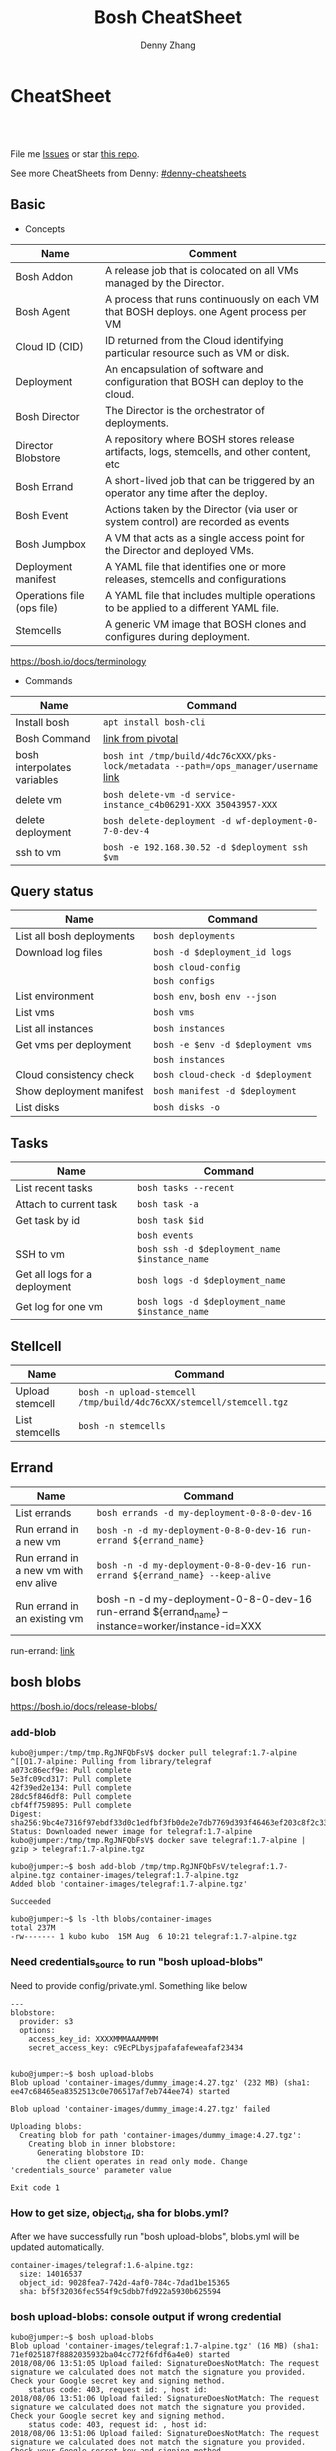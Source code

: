 * org-mode configuration                                           :noexport:
#+STARTUP: overview customtime noalign logdone showall
#+TITLE:  Bosh CheatSheet
#+DESCRIPTION: 
#+KEYWORDS: 
#+AUTHOR: Denny Zhang
#+EMAIL:  denny@dennyzhang.com
#+TAGS: noexport(n)
#+PRIORITIES: A D C
#+OPTIONS:   H:3 num:t toc:nil \n:nil @:t ::t |:t ^:t -:t f:t *:t <:t
#+OPTIONS:   TeX:t LaTeX:nil skip:nil d:nil todo:t pri:nil tags:not-in-toc
#+EXPORT_EXCLUDE_TAGS: exclude noexport
#+SEQ_TODO: TODO HALF ASSIGN | DONE BYPASS DELEGATE CANCELED DEFERRED
#+LINK_UP:   
#+LINK_HOME: 
* CheatSheet
#+BEGIN_HTML
<a href="https://www.linkedin.com/in/dennyzhang001"><img src="https://www.dennyzhang.com/wp-content/uploads/sns/linkedin.png" alt="linkedin" /></a>
<a href="https://github.com/DennyZhang"><img src="https://www.dennyzhang.com/wp-content/uploads/sns/github.png" alt="github" /></a>
<a href="https://www.dennyzhang.com/slack" target="_blank" rel="nofollow"><img src="https://slack.dennyzhang.com/badge.svg" alt="slack"/></a>
<a href="https://github.com/DennyZhang"><img align="right" width="200" height="183" src="https://www.dennyzhang.com/wp-content/uploads/denny/watermark/github.png" /></a>

<br/><br/>

<a href="http://makeapullrequest.com" target="_blank" rel="nofollow"><img src="https://img.shields.io/badge/PRs-welcome-brightgreen.svg" alt="PRs Welcome"/></a>
#+END_HTML

File me [[https://github.com/DennyZhang/cheatsheet-bosh-A4/issues][Issues]] or star [[https://github.com/DennyZhang/cheatsheet-bosh-A4][this repo]].

See more CheatSheets from Denny: [[https://github.com/topics/denny-cheatsheets][#denny-cheatsheets]]

** Basic
- Concepts
| Name                       | Comment                                                                                   |
|----------------------------+-------------------------------------------------------------------------------------------|
| Bosh Addon                 | A release job that is colocated on all VMs managed by the Director.                       |
| Bosh Agent                 | A process that runs continuously on each VM that BOSH deploys. one Agent process per VM   |
| Cloud ID (CID)             | ID returned from the Cloud identifying particular resource such as VM or disk.            |
| Deployment                 | An encapsulation of software and configuration that BOSH can deploy to the cloud.         |
| Bosh Director              | The Director is the orchestrator of deployments.                                          |
| Director Blobstore         | A repository where BOSH stores release artifacts, logs, stemcells, and other content, etc |
| Bosh Errand                | A short-lived job that can be triggered by an operator any time after the deploy.         |
| Bosh Event                 | Actions taken by the Director (via user or system control) are recorded as events         |
| Bosh Jumpbox               | A VM that acts as a single access point for the Director and deployed VMs.                |
| Deployment manifest        | A YAML file that identifies one or more releases, stemcells and configurations            |
| Operations file (ops file) | A YAML file that includes multiple operations to be applied to a different YAML file.     |
| Stemcells                  | A generic VM image that BOSH clones and configures during deployment.                     |

https://bosh.io/docs/terminology

- Commands
| Name                        | Command                                                                             |
|-----------------------------+-------------------------------------------------------------------------------------|
| Install bosh                | =apt install bosh-cli=                                                              |
| Bosh Command                | [[https://bosh.io/docs/cli-v2/][link from pivotal]]                                                                   |
| bosh interpolates variables | =bosh int /tmp/build/4dc76cXXX/pks-lock/metadata --path=/ops_manager/username= [[https://bosh.io/docs/cli-int/][link]] |
| delete vm                   | =bosh delete-vm -d service-instance_c4b06291-XXX 35043957-XXX=                      |
| delete deployment           | =bosh delete-deployment -d wf-deployment-0-7-0-dev-4=                               |
| ssh to vm                   | =bosh -e 192.168.30.52 -d $deployment ssh $vm=                                      |

** Query status
| Name                      | Command                           |
|---------------------------+-----------------------------------|
| List all bosh deployments | =bosh deployments=                |
| Download log files        | =bosh -d $deployment_id logs=     |
|                           | =bosh cloud-config=               |
|                           | =bosh configs=                    |
| List environment          | =bosh env=, =bosh env --json=     |
| List vms                  | =bosh vms=                        |
| List all instances        | =bosh instances=                  |
| Get vms per deployment    | =bosh -e $env -d $deployment vms= |
|                           | =bosh instances=                  |
| Cloud consistency check   | =bosh cloud-check -d $deployment= |
| Show deployment manifest  | =bosh manifest -d $deployment=    |
| List disks                | =bosh disks -o=                   |

** Tasks

| Name                          | Command                                        |
|-------------------------------+------------------------------------------------|
| List recent tasks             | =bosh tasks --recent=                          |
| Attach to current task        | =bosh task -a=                                 |
| Get task by id                | =bosh task $id=                                |
|                               | =bosh events=                                  |
| SSH to vm                     | =bosh ssh -d $deployment_name $instance_name=  |
| Get all logs for a deployment | =bosh logs -d $deployment_name=                |
| Get log for one vm            | =bosh logs -d $deployment_name $instance_name= |

** Stellcell
| Name            | Command                                                             |
|-----------------+---------------------------------------------------------------------|
| Upload stemcell | =bosh -n upload-stemcell /tmp/build/4dc76cXX/stemcell/stemcell.tgz= |
| List stemcells  | =bosh -n stemcells=                                                 |

** Errand
| Name                                  | Command                                                                                           |
|---------------------------------------+---------------------------------------------------------------------------------------------------|
| List errands                          | =bosh errands -d my-deployment-0-8-0-dev-16=                                                      |
| Run errand in a new vm                | =bosh -n -d my-deployment-0-8-0-dev-16 run-errand ${errand_name}=                     |
| Run errand in a new vm with env alive | =bosh -n -d my-deployment-0-8-0-dev-16 run-errand ${errand_name} --keep-alive=                    |
| Run errand in an existing vm          | bosh -n -d my-deployment-0-8-0-dev-16 run-errand ${errand_name} --instance=worker/instance-id=XXX |

run-errand: [[https://bosh.io/docs/cli-v2/#run-errand][link]]
** bosh blobs
https://bosh.io/docs/release-blobs/

*** add-blob
 #+BEGIN_EXAMPLE
 kubo@jumper:/tmp/tmp.RgJNFQbFsV$ docker pull telegraf:1.7-alpine
 ^[[O1.7-alpine: Pulling from library/telegraf
 a073c86ecf9e: Pull complete
 5e3fc09cd317: Pull complete
 42f39ed2e134: Pull complete
 28dc5f846df8: Pull complete
 cbf4ff759895: Pull complete
 Digest: sha256:9bc4e7316f97ebdf33d0c1edfbf3fb0de2e7db7769d393f46463ef203c8f2c33
 Status: Downloaded newer image for telegraf:1.7-alpine
 kubo@jumper:/tmp/tmp.RgJNFQbFsV$ docker save telegraf:1.7-alpine | gzip > telegraf:1.7-alpine.tgz
 #+END_EXAMPLE

 #+BEGIN_EXAMPLE
 kubo@jumper:~$ bosh add-blob /tmp/tmp.RgJNFQbFsV/telegraf:1.7-alpine.tgz container-images/telegraf:1.7-alpine.tgz
 Added blob 'container-images/telegraf:1.7-alpine.tgz'

 Succeeded
 #+END_EXAMPLE

 #+BEGIN_EXAMPLE
 kubo@jumper:~$ ls -lth blobs/container-images
 total 237M
 -rw------- 1 kubo kubo  15M Aug  6 10:21 telegraf:1.7-alpine.tgz
 #+END_EXAMPLE
*** Need credentials_source to run "bosh upload-blobs"
Need to provide config/private.yml. Something like below

#+BEGIN_EXAMPLE
---
blobstore:
  provider: s3
  options:
    access_key_id: XXXXMMMAAAMMMM
    secret_access_key: c9EcPLbysjpafafafeweafaf23434
#+END_EXAMPLE

 #+BEGIN_EXAMPLE

 kubo@jumper:~$ bosh upload-blobs
 Blob upload 'container-images/dummy_image:4.27.tgz' (232 MB) (sha1: ee47c68465ea8352513c0e706517af7eb744ee74) started

 Blob upload 'container-images/dummy_image:4.27.tgz' failed

 Uploading blobs:
   Creating blob for path 'container-images/dummy_image:4.27.tgz':
     Creating blob in inner blobstore:
       Generating blobstore ID:
         the client operates in read only mode. Change 'credentials_source' parameter value

 Exit code 1
 #+END_EXAMPLE
*** How to get size, object_id, sha for blobs.yml?
After we have successfully run "bosh upload-blobs", blobs.yml will be updated automatically.
#+BEGIN_EXAMPLE
 container-images/telegraf:1.6-alpine.tgz:
   size: 14016537
   object_id: 9028fea7-742d-4af0-784c-7dad1be15365
   sha: bf5f32036fec554f9c5dbb7fd922a5930b625594
#+END_EXAMPLE
*** bosh upload-blobs: console output if wrong credential
  #+BEGIN_EXAMPLE
  kubo@jumper:~$ bosh upload-blobs
  Blob upload 'container-images/telegraf:1.7-alpine.tgz' (16 MB) (sha1: 71ef025187f8882035932ba04cc772f6fdf6a4e0) started
  2018/08/06 13:51:05 Upload failed: SignatureDoesNotMatch: The request signature we calculated does not match the signature you provided. Check your Google secret key and signing method.
	  status code: 403, request id: , host id:
  2018/08/06 13:51:06 Upload failed: SignatureDoesNotMatch: The request signature we calculated does not match the signature you provided. Check your Google secret key and signing method.
	  status code: 403, request id: , host id:
  2018/08/06 13:51:06 Upload failed: SignatureDoesNotMatch: The request signature we calculated does not match the signature you provided. Check your Google secret key and signing method.
	  status code: 403, request id: , host id:

  Blob upload 'container-images/telegraf:1.7-alpine.tgz' failed

  Uploading blobs:
    Creating blob for path 'container-images/telegraf:1.7-alpine.tgz':
      Creating blob in inner blobstore:
        Generating blobstore ID:
          upload failure: SignatureDoesNotMatch: The request signature we calculated does not match the signature you provided. Check your Google secret key and signing method.
	  status code: 403, request id: , host id:

  Exit code 1
  #+END_EXAMPLE

* Online Help Usage
#+BEGIN_EXAMPLE
kubo@jumper:~$ bosh --help
Usage:
  bosh [OPTIONS] <command>

Application Options:
  -v, --version          Show CLI version
      --config=          Config file path (default: ~/.bosh/config) [$BOSH_CONFIG]
  -e, --environment=     Director environment name or URL [$BOSH_ENVIRONMENT]
      --ca-cert=         Director CA certificate path or value [$BOSH_CA_CERT]
      --sha2             Use SHA256 checksums [$BOSH_SHA2]
      --parallel=        The max number of parallel operations (default: 5)
      --client=          Override username or UAA client [$BOSH_CLIENT]
      --client-secret=   Override password or UAA client secret [$BOSH_CLIENT_SECRET]
  -d, --deployment=      Deployment name [$BOSH_DEPLOYMENT]
      --column=          Filter to show only given column(s)
      --json             Output as JSON
      --tty              Force TTY-like output
      --no-color         Toggle colorized output
  -n, --non-interactive  Don't ask for user input [$BOSH_NON_INTERACTIVE]

Help Options:
  -h, --help             Show this help message

Available commands:
  add-blob               Add blob                                           https://bosh.io/docs/cli-v2#add-blob
  alias-env              Alias environment to save URL and CA certificate   https://bosh.io/docs/cli-v2#alias-env
  attach-disk            Attaches disk to an instance                       https://bosh.io/docs/cli-v2#attach-disk
  blobs                  List blobs                                         https://bosh.io/docs/cli-v2#blobs
  cancel-task            Cancel task at its next checkpoint                 https://bosh.io/docs/cli-v2#cancel-task (aliases: ct)
  clean-up               Clean up releases, stemcells, disks, etc.          https://bosh.io/docs/cli-v2#clean-up
  cloud-check            Cloud consistency check and interactive repair     https://bosh.io/docs/cli-v2#cloud-check (aliases: cck, cloudcheck)
  cloud-config           Show current cloud config                          https://bosh.io/docs/cli-v2#cloud-config (aliases: cc)
  config                 Show current config for either ID or both type and name https://bosh.io/docs/cli-v2#config (aliases: c)
  configs                List configs                                       https://bosh.io/docs/cli-v2#configs (aliases: cs)
  cpi-config             Show current CPI config                            https://bosh.io/docs/cli-v2#cpi-config
  create-env             Create or update BOSH environment                  https://bosh.io/docs/cli-v2#create-env
  create-release         Create release                                     https://bosh.io/docs/cli-v2#create-release (aliases: cr)
  delete-config          Delete config                                      https://bosh.io/docs/cli-v2#delete-config (aliases: dc)
  delete-deployment      Delete deployment                                  https://bosh.io/docs/cli-v2#delete-deployment (aliases: deld)
  delete-disk            Delete disk                                        https://bosh.io/docs/cli-v2#delete-disk
  delete-env             Delete BOSH environment                            https://bosh.io/docs/cli-v2#delete-env
  delete-release         Delete release                                     https://bosh.io/docs/cli-v2#delete-release (aliases: delr)
  delete-snapshot        Delete snapshot                                    https://bosh.io/docs/cli-v2#delete-snapshot
  delete-snapshots       Delete all snapshots in a deployment               https://bosh.io/docs/cli-v2#delete-snapshots
  delete-stemcell        Delete stemcell                                    https://bosh.io/docs/cli-v2#delete-stemcell (aliases: dels)
  delete-vm              Delete VM                                          https://bosh.io/docs/cli-v2#delete-vm
  deploy                 Update deployment                                  https://bosh.io/docs/cli-v2#deploy (aliases: d)
  deployment             Show deployment information                        https://bosh.io/docs/cli-v2#deployment (aliases: dep)
  deployments            List deployments                                   https://bosh.io/docs/cli-v2#deployments (aliases: ds, deps)
  diff-config            Diff two configs by ID                             https://bosh.io/docs/cli-v2#diff-config
  disks                  List disks                                         https://bosh.io/docs/cli-v2#disks
  environment            Show environment                                   https://bosh.io/docs/cli-v2#environment (aliases: env)
  environments           List environments                                  https://bosh.io/docs/cli-v2#environments (aliases: envs)
  errands                List errands                                       https://bosh.io/docs/cli-v2#errands (aliases: es)
  event                  Show event details                                 https://bosh.io/docs/cli-v2#event
  events                 List events                                        https://bosh.io/docs/cli-v2#events
  export-release         Export the compiled release to a tarball           https://bosh.io/docs/cli-v2#export-release
  finalize-release       Create final release from dev release tarball      https://bosh.io/docs/cli-v2#finalize-release
  generate-job           Generate job                                       https://bosh.io/docs/cli-v2#generate-job
  generate-package       Generate package                                   https://bosh.io/docs/cli-v2#generate-package
  help                   Show this help message                             https://bosh.io/docs/cli-v2#help
  ignore                 Ignore an instance                                 https://bosh.io/docs/cli-v2#ignore
  init-release           Initialize release                                 https://bosh.io/docs/cli-v2#init-release
  inspect-release        List release contents such as jobs                 https://bosh.io/docs/cli-v2#inspect-release
  instances              List all instances in a deployment                 https://bosh.io/docs/cli-v2#instances (aliases: is)
  interpolate            Interpolates variables into a manifest             https://bosh.io/docs/cli-v2#interpolate (aliases: int)
  locks                  List current locks                                 https://bosh.io/docs/cli-v2#locks
  log-in                 Log in                                             https://bosh.io/docs/cli-v2#log-in (aliases: l, login)
  log-out                Log out                                            https://bosh.io/docs/cli-v2#log-out (aliases: logout)
  logs                   Fetch logs from instance(s)                        https://bosh.io/docs/cli-v2#logs
  manifest               Show deployment manifest                           https://bosh.io/docs/cli-v2#manifest (aliases: man)
  orphan-disk            Orphan disk                                        https://bosh.io/docs/cli-v2#orphan-disk
  recreate               Recreate instance(s)                               https://bosh.io/docs/cli-v2#recreate
  releases               List releases                                      https://bosh.io/docs/cli-v2#releases (aliases: rs)
  remove-blob            Remove blob                                        https://bosh.io/docs/cli-v2#remove-blob
  repack-stemcell        Repack stemcell                                    https://bosh.io/docs/cli-v2#repack-stemcell
  reset-release          Reset release                                      https://bosh.io/docs/cli-v2#reset-release
  restart                Restart instance(s)                                https://bosh.io/docs/cli-v2#restart
  run-errand             Run errand                                         https://bosh.io/docs/cli-v2#run-errand
  runtime-config         Show current runtime config                        https://bosh.io/docs/cli-v2#runtime-config (aliases: rc)
  scp                    SCP to/from instance(s)                            https://bosh.io/docs/cli-v2#scp
  snapshots              List snapshots                                     https://bosh.io/docs/cli-v2#snapshots
  ssh                    SSH into instance(s)                               https://bosh.io/docs/cli-v2#ssh
  start                  Start instance(s)                                  https://bosh.io/docs/cli-v2#start
  stemcells              List stemcells                                     https://bosh.io/docs/cli-v2#stemcells (aliases: ss)
  stop                   Stop instance(s)                                   https://bosh.io/docs/cli-v2#stop
  sync-blobs             Sync blobs                                         https://bosh.io/docs/cli-v2#sync-blobs
  take-snapshot          Take snapshot                                      https://bosh.io/docs/cli-v2#take-snapshot
  task                   Show task status and start tracking its output     https://bosh.io/docs/cli-v2#task (aliases: t)
  tasks                  List running or recent tasks                       https://bosh.io/docs/cli-v2#tasks (aliases: ts)
  unignore               Unignore an instance                               https://bosh.io/docs/cli-v2#unignore
  update-cloud-config    Update current cloud config                        https://bosh.io/docs/cli-v2#update-cloud-config (aliases: ucc)
  update-config          Update config                                      https://bosh.io/docs/cli-v2#update-config (aliases: uc)
  update-cpi-config      Update current CPI config                          https://bosh.io/docs/cli-v2#update-cpi-config
  update-resurrection    Enable/disable resurrection                        https://bosh.io/docs/cli-v2#update-resurrection
  update-runtime-config  Update current runtime config                      https://bosh.io/docs/cli-v2#update-runtime-config (aliases: urc)
  upload-blobs           Upload blobs                                       https://bosh.io/docs/cli-v2#upload-blobs
  upload-release         Upload release                                     https://bosh.io/docs/cli-v2#upload-release (aliases: ur)
  upload-stemcell        Upload stemcell                                    https://bosh.io/docs/cli-v2#upload-stemcell (aliases: us)
  variables              List variables                                     https://bosh.io/docs/cli-v2#variables (aliases: vars)
  vendor-package         Vendor package                                     https://bosh.io/docs/cli-v2#vendor-package
  vms                    List all VMs in all deployments                    https://bosh.io/docs/cli-v2#vms

Succeeded
#+END_EXAMPLE

- bosh delete vm

#+BEGIN_EXAMPLE
kubo@jumper:~$ bosh vms
Using environment '30.0.X.11' as client 'ops_manager'

Task 291
Task 294
Task 292
Task 293
Task 291 done

Task 292 done

Task 294 done

Task 293 done

Deployment 'XXX-container-service-37f4102408dc7e3b4fcf'

Instance                                                        Process State  AZ    IPs        VM CID                                   VM Type  Active  
XXX-container-service/6245d88f-7d52-4371-a3c2-5dc023c32fe9  running        az-1  30.0.0.12  vm-b27efb7f-c0d8-42e7-bd55-d28f68b10cb7  medium   -  

1 vms

Deployment 'service-instance_1ee08f0f-2e8a-45f9-a1f8-5e0d608225b4'

Instance                                     Process State  AZ    IPs       VM CID                                   VM Type  Active  
master/05e56b86-b650-4ec6-a953-3de9a736517d  running        az-1  40.0.2.2  vm-4bd0dd74-2b13-4062-bc29-d5130f29ed0e  medium   -  
worker/7881dd78-0006-4466-a4bd-ebee59477998  running        az-1  40.0.2.4  vm-d24b71a6-55bd-418e-8694-ed8bb595acd8  medium   -  
worker/adf1ecda-700e-4d52-a675-34c8853fd063  running        az-1  40.0.2.3  vm-73dd78c2-e3d1-4030-9805-7402af9756f8  medium   -  

3 vms

Deployment 'service-instance_c4b06291-ed29-4b5e-89c2-ff35547db2d2'

Instance                                     Process State  AZ    IPs       VM CID                                   VM Type  Active  
master/85496f06-26aa-4dfd-b181-1c6b7e29f655  running        az-1  40.0.1.2  vm-d6938cf5-0349-488b-96c3-9c20784076ea  medium   -  
worker/1f4cc6b9-533a-4edf-bec1-03f2fd402b8d  stopped        az-1  40.0.1.3  vm-00cf6f5b-dfe9-46df-8856-867d5fad4d1b  medium   -  
worker/35043957-97b4-4aa5-bfda-9d495831a7e8  running        az-1  40.0.1.4  vm-b0adf348-3faa-486d-a8f5-a05128932b9a  medium   -  

Succeeded

kubo@jumper:~$ bosh delete-vm -d service-instance_c4b06291-ed29-4b5e-89c2-ff35547db2d2 35043957-97b4-4aa5-bfda-9d495831a7e8
Using environment '30.0.0.11' as client 'ops_manager'

Using deployment 'service-instance_c4b06291-ed29-4b5e-89c2-ff35547db2d2'

Continue? [yN]: y

Task 295
. Done
#+END_EXAMPLE

- bosh manifest

#+BEGIN_EXAMPLE
kubo@jumper:~$  bosh manifest -d service-instance_1ee08f0f-2e8a-45f9-a1f8-5e0d608225b4
Using environment '30.0.0.11' as client 'ops_manager'

Using deployment 'service-instance_1ee08f0f-2e8a-45f9-a1f8-5e0d608225b4'

---
addons:
- name: bosh-dns-aliases
  jobs:
  - name: kubo-dns-aliases
    release: kubo
name: service-instance_1ee08f0f-2e8a-45f9-a1f8-5e0d608225b4
releases:
- name: kubo
  version: 0.16.3
- name: cfcr-etcd
  version: 1.0.2
- name: docker
  version: 31.1.0
- name: pks-nsx-t
  version: 0.9.0
- name: pks-vrli
  version: 0.2.0
- name: syslog-migration
  version: '10'
- name: bpm
  version: 0.4.0
- name: wavefront-proxy
  version: 0.3.0
- name: pks-helpers
  version: 28.0.0
stemcells:
- alias: trusty
  os: ubuntu-trusty
  version: '3541.25'
instance_groups:
- name: apply-addons
  lifecycle: errand
  instances: 1
  jobs:
  - name: apply-specs
    release: kubo
    consumes:
      cloud-provider:
        from: master-cloud-provider
    properties:
      addons-spec: ''
      admin-password: EYX_b6qlSz0Ez7jNDql7GULX
      admin-username: admin
      api-token: "((kubelet-password))"
      authorization-mode: rbac
      tls:
        heapster: "((tls-heapster))"
        influxdb: "((tls-influxdb))"
        kubernetes: "((tls-kubernetes))"
        kubernetes-dashboard: "((tls-kubernetes-dashboard))"
  - name: syslog_forwarder
    release: syslog-migration
    properties:
      syslog:
        address: ''
        ca_cert: 
        migration:
          disabled: false
        permitted_peer: ''
        port: '514'
        tls_enabled: false
        transport: tcp
  vm_type: micro
  stemcell: trusty
  azs:
  - az-1
  networks:
  - name: pks-1ee08f0f-2e8a-45f9-a1f8-5e0d608225b4-cluster-switch
- name: master
  instances: 1
  jobs:
  - name: bpm
    release: bpm
  - name: kube-apiserver
    release: kubo
    consumes:
      cloud-provider:
        from: master-cloud-provider
    properties:
      admin-password: EYX_b6qlSz0Ez7jNDql7GULX
      admin-username: admin
      authorization-mode: rbac
      backend_port: 8443
      kube-controller-manager-password: "((kube-controller-manager-password))"
      kube-proxy-password: "((kube-proxy-password))"
      kube-scheduler-password: "((kube-scheduler-password))"
      kubelet-drain-password: "((kubelet-drain-password))"
      kubelet-password: "((kubelet-password))"
      port: 8443
      route-sync-password: "((route-sync-password))"
      service-account-public-key: "((service-account-key.public_key))"
      tls:
        kubernetes:
          ca: "((tls-kubernetes.ca))"
          certificate: "((tls-kubernetes.certificate))"
          private_key: "((tls-kubernetes.private_key))"
  - name: kube-controller-manager
    release: kubo
    consumes:
      cloud-provider:
        from: master-cloud-provider
    properties:
      api-token: "((kube-controller-manager-password))"
      service-account-private-key: "((service-account-key.private_key))"
      tls:
        kubernetes: "((tls-kubernetes))"
  - name: kube-scheduler
    release: kubo
    properties:
      api-token: "((kube-scheduler-password))"
      tls:
        kubernetes: "((tls-kubernetes))"
  - name: kubernetes-roles
    release: kubo
    consumes:
      cloud-provider:
        from: master-cloud-provider
    properties:
      admin-password: EYX_b6qlSz0Ez7jNDql7GULX
      admin-username: admin
      authorization-mode: rbac
      tls:
        kubernetes: "((tls-kubernetes))"
  - name: etcd
    release: cfcr-etcd
    properties:
      tls:
        etcd:
          ca: "((tls-etcd.ca))"
          certificate: "((tls-etcd.certificate))"
          private_key: "((tls-etcd.private_key))"
        etcdctl:
          ca: "((tls-etcdctl.ca))"
          certificate: "((tls-etcdctl.certificate))"
          private_key: "((tls-etcdctl.private_key))"
        peer:
          ca: "((tls-etcd.ca))"
          certificate: "((tls-etcd.certificate))"
          private_key: "((tls-etcd.private_key))"
  - name: cloud-provider
    release: kubo
    provides:
      cloud-provider:
        as: master-cloud-provider
    properties:
      cloud-provider:
        type: vsphere
        vsphere:
          datacenter: kubo-dc
          datastore: iscsi-ds-0
          insecure-flag: 1
          password: Admin!23
          server: 192.168.111.24
          user: administrator@vsphere.local
          vms: pcf_vms
          working-dir: "/kubo-dc/vm/pcf_vms/aca565a2-93be-4dc2-85dd-d7a512cc0dd7"
  - name: syslog_forwarder
    release: syslog-migration
    properties:
      syslog:
        address: ''
        ca_cert: 
        migration:
          disabled: false
        permitted_peer: ''
        port: '514'
        tls_enabled: false
        transport: tcp
  - name: pks-nsx-t-resource-check
    release: pks-nsx-t
    properties:
      nsx-t-ca-cert: |-
        -----BEGIN CERTIFICATE-----
        MIIDZDCCAkygAwIBAgIGAWP3qchFMA0GCSqGSIb3DQEBCwUAMHMxJDAiBgNVBAMM
        G25zeG1hbmFnZXIucGtzLnZtd2FyZS5sb2NhbDEPMA0GA1UECgwGVk13YXJlMQww
        CgYDVQQLDANDTkExCzAJBgNVBAYTAlVTMQswCQYDVQQIDAJDQTESMBAGA1UEBwwJ
        UGFsbyBBbHRvMB4XDTE4MDYxMzA1NDEyOVoXDTIzMDYxMjA1NDEyOVowczEkMCIG
        A1UEAwwbbnN4bWFuYWdlci5wa3Mudm13YXJlLmxvY2FsMQ8wDQYDVQQKDAZWTXdh
        cmUxDDAKBgNVBAsMA0NOQTELMAkGA1UEBhMCVVMxCzAJBgNVBAgMAkNBMRIwEAYD
        VQQHDAlQYWxvIEFsdG8wggEiMA0GCSqGSIb3DQEBAQUAA4IBDwAwggEKAoIBAQDZ
        XSVftNvRA2/jQP/UL1ACKb6qR5TDNTE83ehvoZdRZUMra+R89YaS0y0jfaLk4QT0
        jDGU/BPs6iR6HyivWwkwm8SGBxetyPkrR84UFKX9fJideRAU1TaYIc+NEn53hQjC
        e4YR0Be5+U+yT+N8j/J8kirFydKpIk7YHSDIi3Kpa96NeHb12MhzvmEDo3Ia8bEM
        X0oh3ZcNlCsmA2vAr8PBG4Q/ThvCG/xsWCuMTz/gKfjIn/twGl58xzH22bZsLSQN
        cHZuZalJC4qP71UCTdpnTh9N2Bmv9v05yZEqvd452NE2l0m5AlNLlGzbBn+mekZX
        5y47R6quaTdIpHNjrvw5AgMBAAEwDQYJKoZIhvcNAQELBQADggEBAK9mzSMZfzCs
        ZPRXd1WF+q+OKebmhJma64QjgRzuYqCs6WI7kUqTF2k2l3o5v8e2cnJKIbig89cD
        L7SmttBtHqdcHjKoMDujuqhCsrHntcLYYKc/cgrpQbUC8cL2eelSX0CTS4Ss2VlZ
        saNFwvJ0Yx8P0eDIQkJ3fP57nfe6vrgAQOdU/iqhfvCqhn3RPKVXbuQTdxdBBC0X
        8lVwa+gpSPjphOuoQvavQdi7yXB/V0ZR2a9ifEK2trrKpuMeZSaOMTbzWR3dsdCP
        aiHDurt8SBR77mTNf0NEmeTELe6NYzOshrYV/mwLgOvzCS7UCLb7PmfgiIk3DTdc
        9e3xcRutBgI=
        -----END CERTIFICATE-----
      nsx-t-host: nsxmanager.pks.vmware.local
      nsx-t-insecure: true
      nsx-t-password: Admin!23Admin
      nsx-t-user: admin
  - name: pks-nsx-t-floating-ip-association
    release: pks-nsx-t
    properties:
      cluster-name: 
      floating-ip: 192.168.150.104
      floating-ip-pool-id: d0ece6ff-b7bb-4a55-bc22-f6ec0b7ca297
      master-ip: 
      nsx-t-ca-cert: |-
        -----BEGIN CERTIFICATE-----
        MIIDZDCCAkygAwIBAgIGAWP3qchFMA0GCSqGSIb3DQEBCwUAMHMxJDAiBgNVBAMM
        G25zeG1hbmFnZXIucGtzLnZtd2FyZS5sb2NhbDEPMA0GA1UECgwGVk13YXJlMQww
        CgYDVQQLDANDTkExCzAJBgNVBAYTAlVTMQswCQYDVQQIDAJDQTESMBAGA1UEBwwJ
        UGFsbyBBbHRvMB4XDTE4MDYxMzA1NDEyOVoXDTIzMDYxMjA1NDEyOVowczEkMCIG
        A1UEAwwbbnN4bWFuYWdlci5wa3Mudm13YXJlLmxvY2FsMQ8wDQYDVQQKDAZWTXdh
        cmUxDDAKBgNVBAsMA0NOQTELMAkGA1UEBhMCVVMxCzAJBgNVBAgMAkNBMRIwEAYD
        VQQHDAlQYWxvIEFsdG8wggEiMA0GCSqGSIb3DQEBAQUAA4IBDwAwggEKAoIBAQDZ
        XSVftNvRA2/jQP/UL1ACKb6qR5TDNTE83ehvoZdRZUMra+R89YaS0y0jfaLk4QT0
        jDGU/BPs6iR6HyivWwkwm8SGBxetyPkrR84UFKX9fJideRAU1TaYIc+NEn53hQjC
        e4YR0Be5+U+yT+N8j/J8kirFydKpIk7YHSDIi3Kpa96NeHb12MhzvmEDo3Ia8bEM
        X0oh3ZcNlCsmA2vAr8PBG4Q/ThvCG/xsWCuMTz/gKfjIn/twGl58xzH22bZsLSQN
        cHZuZalJC4qP71UCTdpnTh9N2Bmv9v05yZEqvd452NE2l0m5AlNLlGzbBn+mekZX
        5y47R6quaTdIpHNjrvw5AgMBAAEwDQYJKoZIhvcNAQELBQADggEBAK9mzSMZfzCs
        ZPRXd1WF+q+OKebmhJma64QjgRzuYqCs6WI7kUqTF2k2l3o5v8e2cnJKIbig89cD
        L7SmttBtHqdcHjKoMDujuqhCsrHntcLYYKc/cgrpQbUC8cL2eelSX0CTS4Ss2VlZ
        saNFwvJ0Yx8P0eDIQkJ3fP57nfe6vrgAQOdU/iqhfvCqhn3RPKVXbuQTdxdBBC0X
        8lVwa+gpSPjphOuoQvavQdi7yXB/V0ZR2a9ifEK2trrKpuMeZSaOMTbzWR3dsdCP
        aiHDurt8SBR77mTNf0NEmeTELe6NYzOshrYV/mwLgOvzCS7UCLb7PmfgiIk3DTdc
        9e3xcRutBgI=
        -----END CERTIFICATE-----
      nsx-t-host: nsxmanager.pks.vmware.local
      nsx-t-insecure: true
      nsx-t-password: Admin!23Admin
      nsx-t-user: admin
      release-floating-ip: false
      t0-router-id: 1748c98f-aeda-416f-b3bb-a60d1b37f441
  vm_type: medium
  stemcell: trusty
  persistent_disk_type: '10240'
  azs:
  - az-1
  networks:
  - name: pks-1ee08f0f-2e8a-45f9-a1f8-5e0d608225b4-cluster-switch
- name: worker
  instances: 2
  jobs:
  - name: docker
    release: docker
    properties:
      bip: 172.17.0.1/24
      default_ulimits:
      - nofile=65536
      env: {}
      flannel: false
      ip_masq: false
      iptables: false
      log_level: error
      log_options:
      - max-size=128m
      - max-file=2
      storage_driver: overlay
      store_dir: "/var/vcap/store"
      tls_cacert: "((tls-docker.ca))"
      tls_cert: "((tls-docker.certificate))"
      tls_key: "((tls-docker.private_key))"
  - name: kubernetes-dependencies
    release: kubo
  - name: kubelet
    release: kubo
    consumes:
      cloud-provider:
        from: worker-cloud-provider
    properties:
      api-token: "((kubelet-password))"
      drain-api-token: "((kubelet-drain-password))"
      tls:
        kubelet: "((tls-kubelet))"
        kubernetes: "((tls-kubernetes))"
  - name: kube-proxy
    release: kubo
    properties:
      api-token: "((kube-proxy-password))"
      tls:
        kubernetes: "((tls-kubernetes))"
  - name: drain-cluster
    release: pks-helpers
  - name: cloud-provider
    release: kubo
    provides:
      cloud-provider:
        as: worker-cloud-provider
    properties:
      cloud-provider:
        type: vsphere
        vsphere:
          datacenter: kubo-dc
          datastore: iscsi-ds-0
          insecure-flag: 1
          password: Admin!23
          server: 192.168.111.24
          user: administrator@vsphere.local
          vms: pcf_vms
          working-dir: "/kubo-dc/vm/pcf_vms/aca565a2-93be-4dc2-85dd-d7a512cc0dd7"
  - name: syslog_forwarder
    release: syslog-migration
    properties:
      syslog:
        address: ''
        ca_cert: 
        migration:
          disabled: false
        permitted_peer: ''
        port: '514'
        tls_enabled: false
        transport: tcp
  - name: nsx-pod-networking
    release: pks-nsx-t
  - name: ncp
    release: pks-nsx-t
    properties:
      authorization-mode: rbac
      nsx-t-ca-cert: |-
        -----BEGIN CERTIFICATE-----
        MIIDZDCCAkygAwIBAgIGAWP3qchFMA0GCSqGSIb3DQEBCwUAMHMxJDAiBgNVBAMM
        G25zeG1hbmFnZXIucGtzLnZtd2FyZS5sb2NhbDEPMA0GA1UECgwGVk13YXJlMQww
        CgYDVQQLDANDTkExCzAJBgNVBAYTAlVTMQswCQYDVQQIDAJDQTESMBAGA1UEBwwJ
        UGFsbyBBbHRvMB4XDTE4MDYxMzA1NDEyOVoXDTIzMDYxMjA1NDEyOVowczEkMCIG
        A1UEAwwbbnN4bWFuYWdlci5wa3Mudm13YXJlLmxvY2FsMQ8wDQYDVQQKDAZWTXdh
        cmUxDDAKBgNVBAsMA0NOQTELMAkGA1UEBhMCVVMxCzAJBgNVBAgMAkNBMRIwEAYD
        VQQHDAlQYWxvIEFsdG8wggEiMA0GCSqGSIb3DQEBAQUAA4IBDwAwggEKAoIBAQDZ
        XSVftNvRA2/jQP/UL1ACKb6qR5TDNTE83ehvoZdRZUMra+R89YaS0y0jfaLk4QT0
        jDGU/BPs6iR6HyivWwkwm8SGBxetyPkrR84UFKX9fJideRAU1TaYIc+NEn53hQjC
        e4YR0Be5+U+yT+N8j/J8kirFydKpIk7YHSDIi3Kpa96NeHb12MhzvmEDo3Ia8bEM
        X0oh3ZcNlCsmA2vAr8PBG4Q/ThvCG/xsWCuMTz/gKfjIn/twGl58xzH22bZsLSQN
        cHZuZalJC4qP71UCTdpnTh9N2Bmv9v05yZEqvd452NE2l0m5AlNLlGzbBn+mekZX
        5y47R6quaTdIpHNjrvw5AgMBAAEwDQYJKoZIhvcNAQELBQADggEBAK9mzSMZfzCs
        ZPRXd1WF+q+OKebmhJma64QjgRzuYqCs6WI7kUqTF2k2l3o5v8e2cnJKIbig89cD
        L7SmttBtHqdcHjKoMDujuqhCsrHntcLYYKc/cgrpQbUC8cL2eelSX0CTS4Ss2VlZ
        saNFwvJ0Yx8P0eDIQkJ3fP57nfe6vrgAQOdU/iqhfvCqhn3RPKVXbuQTdxdBBC0X
        8lVwa+gpSPjphOuoQvavQdi7yXB/V0ZR2a9ifEK2trrKpuMeZSaOMTbzWR3dsdCP
        aiHDurt8SBR77mTNf0NEmeTELe6NYzOshrYV/mwLgOvzCS7UCLb7PmfgiIk3DTdc
        9e3xcRutBgI=
        -----END CERTIFICATE-----
      nsx-t-host: nsxmanager.pks.vmware.local
      nsx-t-insecure: true
      nsx-t-password: Admin!23Admin
      nsx-t-user: admin
      use-native-loadbalancer: true
  vm_type: medium
  stemcell: trusty
  persistent_disk_type: '10240'
  azs:
  - az-1
  networks:
  - name: pks-1ee08f0f-2e8a-45f9-a1f8-5e0d608225b4-cluster-switch
update:
  canaries: 1
  canary_watch_time: 10000-300000
  update_watch_time: 10000-300000
  max_in_flight: 1
  serial: true
properties:
  kubernetes-api-url: https://192.168.150.104:8443
  nsxt_network: true
variables:
- name: kubelet-password
  type: password
- name: kubelet-drain-password
  type: password
- name: kube-proxy-password
  type: password
- name: kube-controller-manager-password
  type: password
- name: kube-scheduler-password
  type: password
- name: route-sync-password
  type: password
- name: kubo_ca
  type: certificate
  options:
    common_name: ca
    is_ca: true
- name: tls-kubelet
  type: certificate
  options:
    alternative_names: []
    ca: kubo_ca
    common_name: kubelet.cfcr.internal
    organization: system:nodes
- name: tls-kubernetes
  type: certificate
  options:
    alternative_names:
    - 10.100.200.1
    - kubernetes
    - kubernetes.default
    - kubernetes.default.svc
    - kubernetes.default.svc.cluster.local
    - master.cfcr.internal
    - 192.168.150.104
    ca: "/p-bosh/psss-container-service-37f4102408dc7e3b4fcf/kubo_odb_ca"
    common_name: 192.168.150.104
    organization: system:masters
- name: service-account-key
  type: rsa
- name: tls-docker
  type: certificate
  options:
    ca: kubo_ca
    common_name: docker.cfcr.internal
- name: tls-etcd
  type: certificate
  options:
    alternative_names:
    - master.cfcr.internal
    ca: kubo_ca
    common_name: master.cfcr.internal
    extended_key_usage:
    - client_auth
    - server_auth
- name: tls-etcdctl
  type: certificate
  options:
    ca: kubo_ca
    common_name: etcdClient
    extended_key_usage:
    - client_auth
- name: tls-heapster
  type: certificate
  options:
    alternative_names:
    - heapster.kube-system.svc.cluster.local
    ca: kubo_ca
    common_name: heapster
- name: tls-influxdb
  type: certificate
  options:
    alternative_names: []
    ca: kubo_ca
    common_name: monitoring-influxdb
- name: kubernetes-dashboard-ca
  type: certificate
  options:
    common_name: ca
    is_ca: true
- name: tls-kubernetes-dashboard
  type: certificate
  options:
    alternative_names: []
    ca: kubernetes-dashboard-ca
    common_name: kubernetesdashboard.cfcr.internal
features:
  use_dns_addresses: true

Succeeded
#+END_EXAMPLE
* More Resources
https://github.com/bosh-tips/tips

License: Code is licensed under [[https://www.dennyzhang.com/wp-content/mit_license.txt][MIT License]].
#+BEGIN_HTML
<a href="https://www.dennyzhang.com"><img align="right" width="201" height="268" src="https://raw.githubusercontent.com/USDevOps/mywechat-slack-group/master/images/denny_201706.png"></a>

<a href="https://www.dennyzhang.com"><img align="right" src="https://raw.githubusercontent.com/USDevOps/mywechat-slack-group/master/images/dns_small.png"></a>
#+END_HTML
* #  --8<-------------------------- separator ------------------------>8-- :noexport:
* TODO Update errand setting                                       :noexport:
https://bosh.io/docs/errands/
* TODO Login to vm and debug                                       :noexport:
